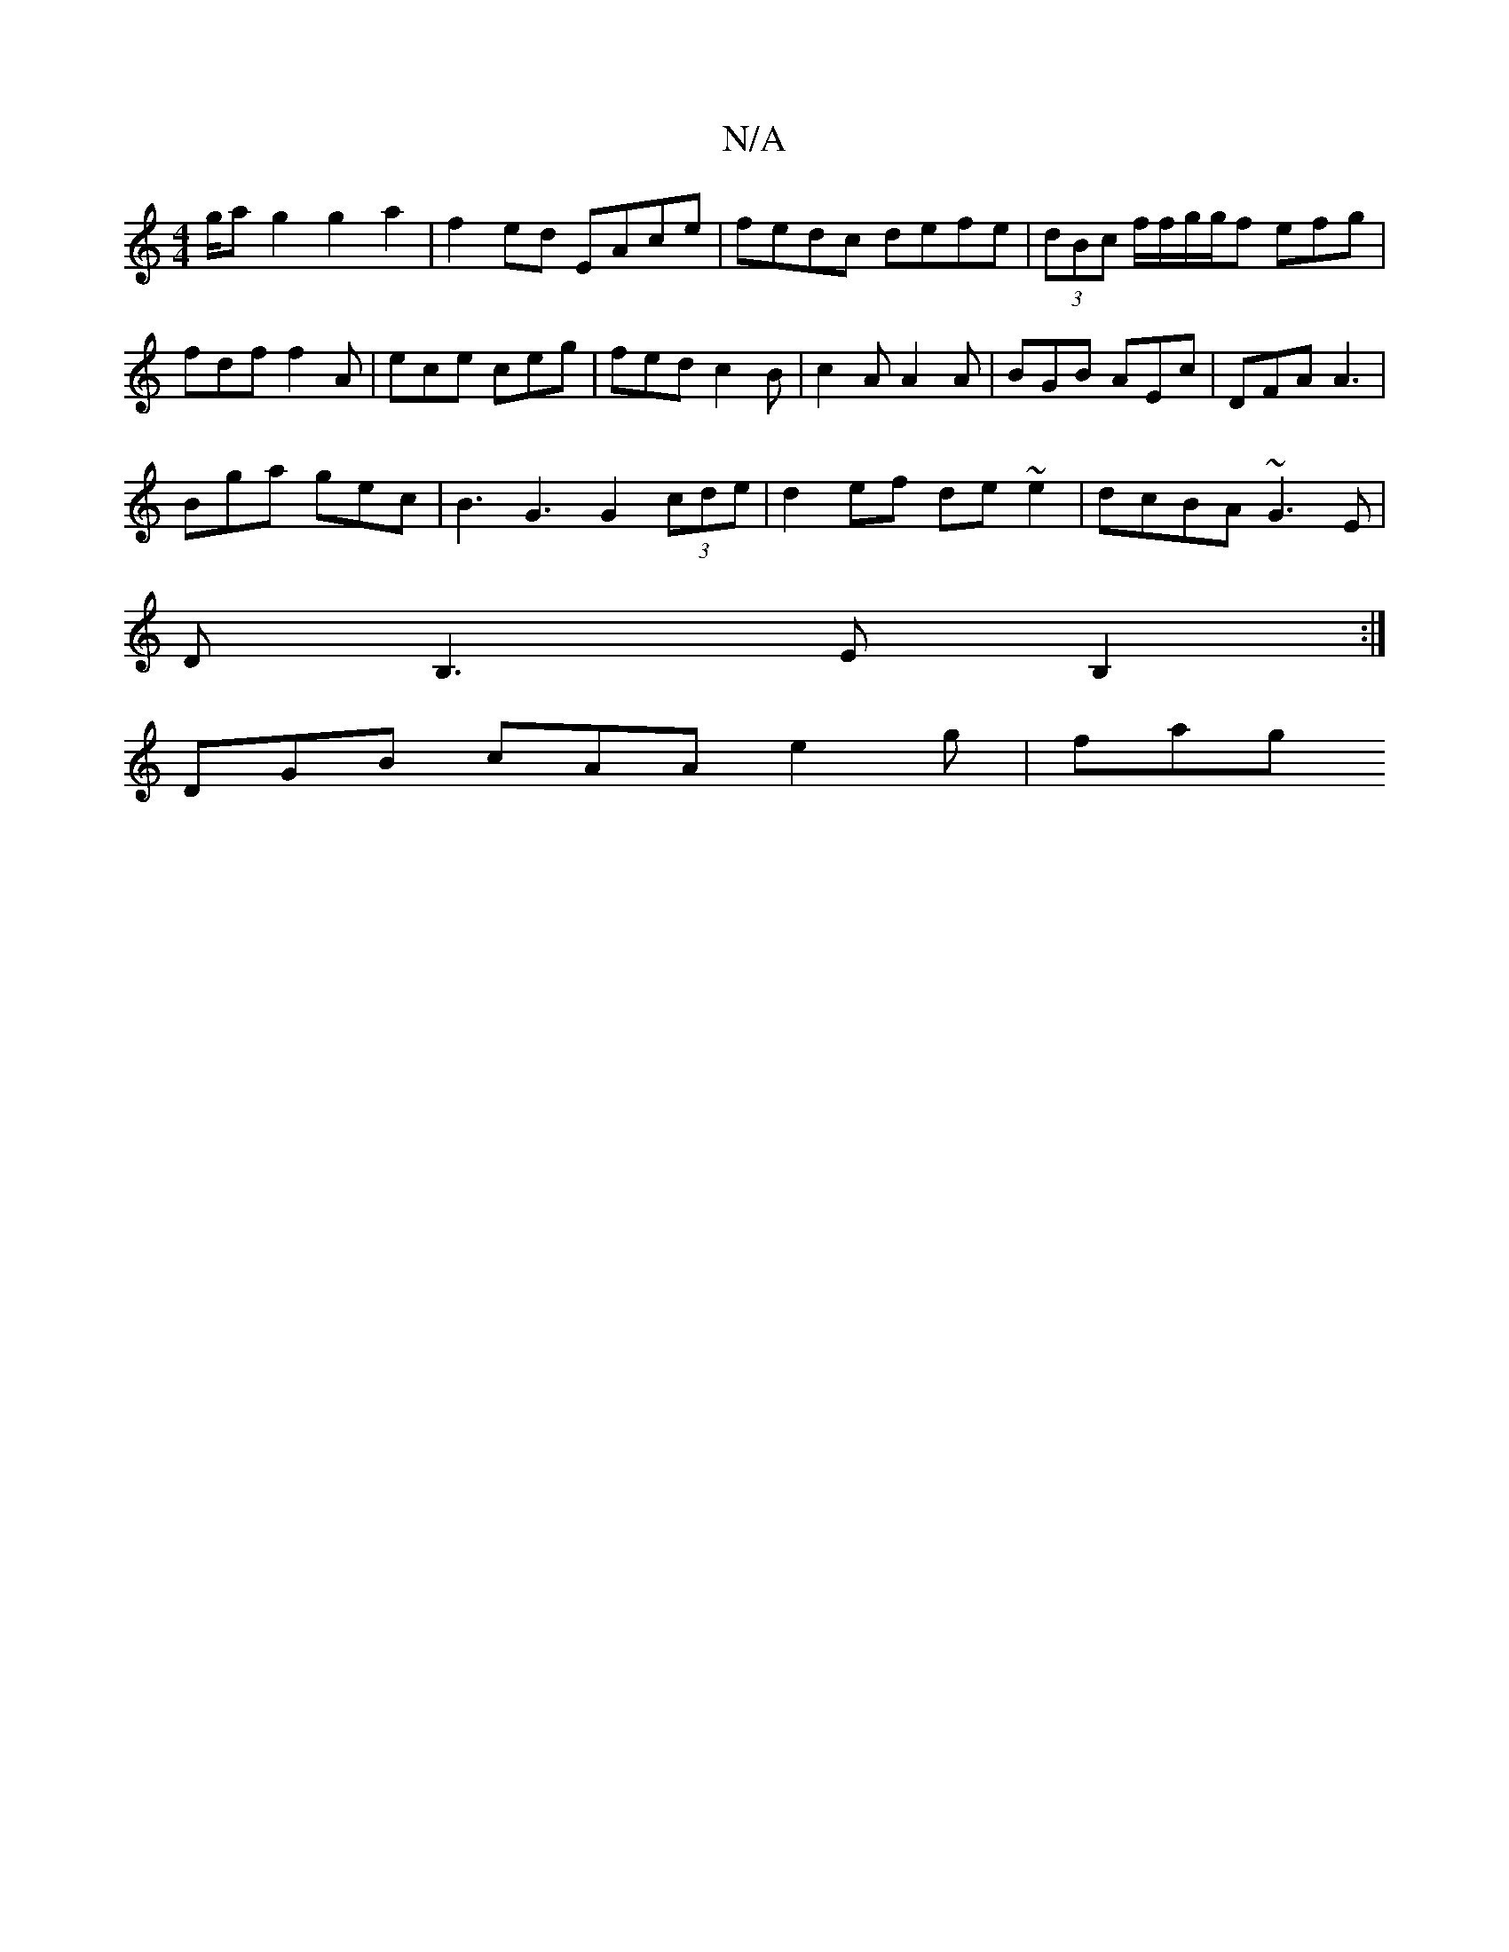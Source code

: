 X:1
T:N/A
M:4/4
R:N/A
K:Cmajor
/g/a g2 g2a2 | f2 ed EAce | fedc defe |(3dBc f/f/g/g/f efg | fdf f2 A | ece ceg | fed c2 B | c2 A A2 A | BGB AEc | DFA A3 |
Bga gec | B3 G3 G2 (3cde |d2ef de~e2|dcBA ~G3E|
DB,3 EB,2:|
 DGB cAA e2g|fag